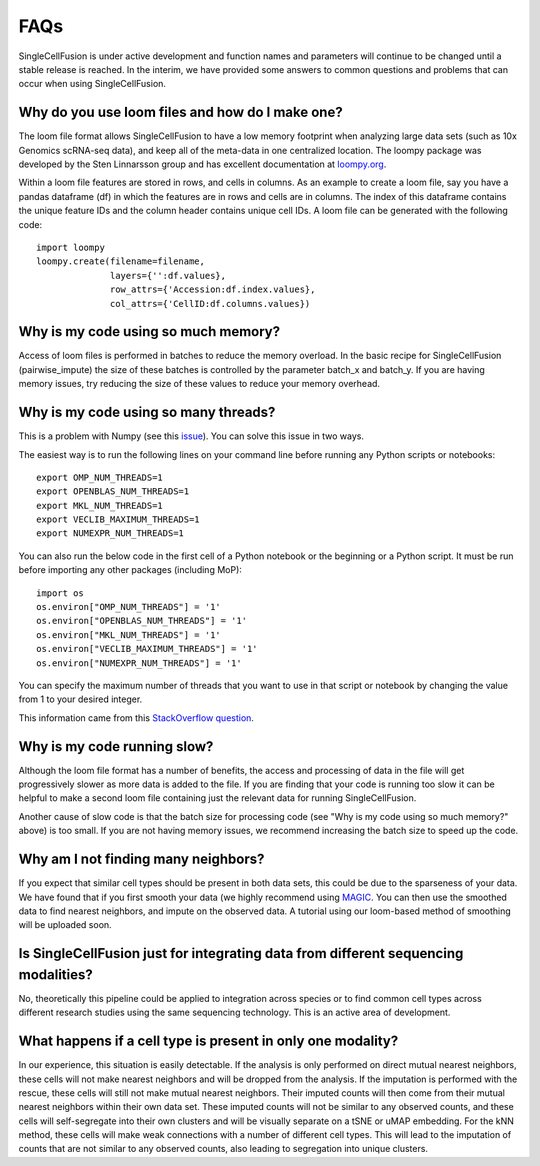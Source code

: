 FAQs
================
SingleCellFusion is under active development and function names and parameters will continue to be
changed until a stable release is reached. In the interim, we have provided some answers to common
questions and problems that can occur when using SingleCellFusion.

Why do you use loom files and how do I make one?
-------------------------------------------------
The loom file format allows SingleCellFusion to have a low memory footprint when analyzing large data
sets (such as 10x Genomics scRNA-seq data), and keep all of the meta-data in one centralized location.
The loompy package was developed by the Sten Linnarsson group and has excellent documentation at
`loompy.org <http://loompy.org/>`_.

Within a loom file features are stored in rows, and cells in columns. As an example to create a loom file,
say you have a pandas dataframe (df) in which the features are in rows and cells are in columns. The index of
this dataframe contains the unique feature IDs and the column header contains unique cell IDs. A loom file
can be generated with the following code::

    import loompy
    loompy.create(filename=filename,
                  layers={'':df.values},
                  row_attrs={'Accession:df.index.values},
                  col_attrs={'CellID:df.columns.values})

Why is my code using so much memory?
------------------------------------
Access of loom files is performed in batches to reduce the memory overload. In the basic recipe for
SingleCellFusion (pairwise_impute) the size of these batches is controlled by the parameter batch_x and
batch_y. If you are having memory issues, try reducing the size of these values to reduce your memory
overhead.

Why is my code using so many threads?
--------------------------------------
This is a problem with Numpy (see this `issue <https://github.com/numpy/numpy/issues/11826>`_). You can solve this
issue in two ways.

The easiest way is to run the following lines on your command line before running any Python scripts or notebooks::

    export OMP_NUM_THREADS=1
    export OPENBLAS_NUM_THREADS=1
    export MKL_NUM_THREADS=1
    export VECLIB_MAXIMUM_THREADS=1
    export NUMEXPR_NUM_THREADS=1

You can also run the below code in the first cell of a Python notebook or the beginning or a Python script. It must
be run before importing any other packages (including MoP)::

    import os
    os.environ["OMP_NUM_THREADS"] = '1'
    os.environ["OPENBLAS_NUM_THREADS"] = '1'
    os.environ["MKL_NUM_THREADS"] = '1'
    os.environ["VECLIB_MAXIMUM_THREADS"] = '1'
    os.environ["NUMEXPR_NUM_THREADS"] = '1'

You can specify the maximum number of threads that you want to use in that script or notebook by changing the value
from 1 to your desired integer.

This information came from this `StackOverflow question
<https://stackoverflow.com/questions/30791550/limit-number-of-threads-in-numpy>`_.

Why is my code running slow?
----------------------------
Although the loom file format has a number of benefits, the access and processing of data in the file
will get progressively slower as more data is added to the file. If you are finding that your code is
running too slow it can be helpful to make a second loom file containing just the relevant data for running
SingleCellFusion.

Another cause of slow code is that the batch size for processing code (see "Why is my code using so much
memory?" above) is too small. If you are not having memory issues, we recommend increasing the batch size
to speed up the code.

Why am I not finding many neighbors?
-------------------------------------
If you expect that similar cell types should be present in both data sets, this could be due to
the sparseness of your data. We have found that if you first smooth your data (we highly
recommend using `MAGIC <https://github.com/KrishnaswamyLab/MAGIC>`_. You can then use the
smoothed data to find nearest neighbors, and impute on the observed data. A tutorial using our
loom-based method of smoothing will be uploaded soon.


Is SingleCellFusion just for integrating data from different sequencing modalities?
-----------------------------------------------------------------------------------
No, theoretically this pipeline could be applied to integration across species or to find common cell
types across different research studies using the same sequencing technology. This is an active area
of development.

What happens if a cell type is present in only one modality?
-------------------------------------------------------------
In our experience, this situation is easily detectable. If the analysis is only performed on direct
mutual nearest neighbors, these cells will not make nearest neighbors and will be dropped from the analysis.
If the imputation is performed with the rescue, these cells will still not make mutual nearest neighbors.
Their imputed counts will then come from their mutual nearest neighbors within their own data set. These
imputed counts will not be similar to any observed counts, and these cells will self-segregate into their
own clusters and will be visually separate on a tSNE or uMAP embedding. For the kNN method, these cells will
make weak connections with a number of different cell types. This will lead to the imputation of counts that
are not similar to any observed counts, also leading to segregation into unique clusters.


